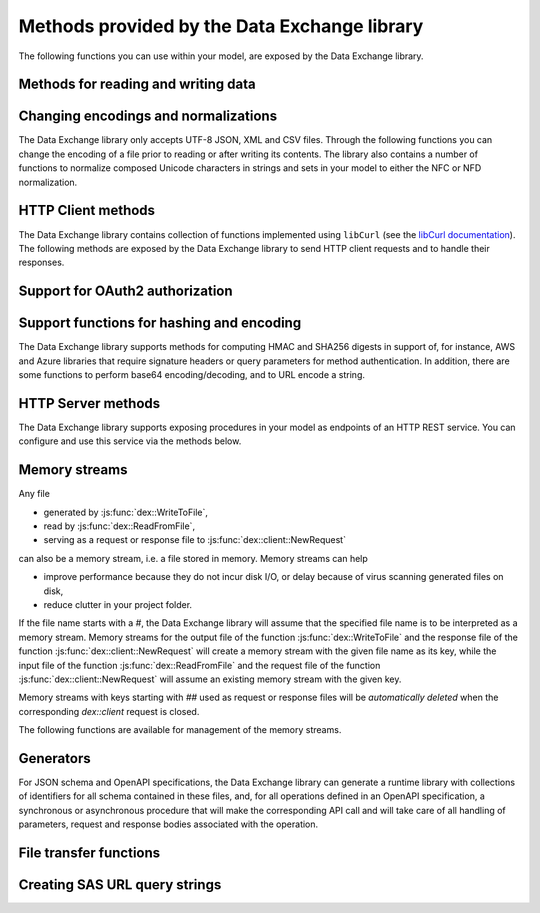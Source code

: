 Methods provided by the Data Exchange library
=============================================

The following functions you can use within your model, are exposed by the Data Exchange library.

Methods for reading and writing data
------------------------------------

.. js:function::  dex::AddMapping(mappingName,mappingFile)

    Parses :token:`mappingFile` to create a mapping called :token:`mappingName`. The function will return 1 on success, or 0 on failure.
    
    :param mappingName: the name of the mapping to be created
    :param mappingFile: the relative path to the mapping file to be parsed.

.. js:function::  dex::DeleteMapping(mappingName)

    Deletes an existing mapping :token:`mappingName`. The function will return 1 on success, or 0 on failure. Mappings referring to runtime identifiers, must be deleted prior to deleting the corresponding runtime library.
    
    :param mappingName: the name of the mapping to be created
  
.. js:function::  dex::ResetMappingData(mappingName,emptyIdentifiers,emptySets,resetCounters)

    Reset data associated with the mapping :token:`mappingName`. The function can empty identifiers and sets associated with the mapping, and reset any iterative counters used in it. The function will return 1 on success, or 0 on failure.
    
    :param mappingName: the name of the mapping to be reset
    :param emptyIdentifiers: indicates whether all identifiers referred in the mapping should be emptied 
    :param emptySets: indicates whether all domain and range sets referred in the mapping should be emptied 
    :param resetCounters: indicates whether to reset all counters for :token:`iterative-binds-to` indices used in the mapping should be reset
	
.. js:function::  dex::ReadFromFile(dataFile,mappingName,emptyIdentifiers,emptySets,resetCounters)

    Reads data from file :token:`dataFile` into model identifiers using mapping :token:`mappingName`. Note that the identifiers used in the :token:`included-mapping` and :token:`write-filter` will also be emptied, depending on the :token:`emptyIdentifiers` argument. When the mapping contains an the :token:`included-mapping` or the :token:`iterative-existing` attributes, emptying sets is likely to cause problems, unless the domain sets referred in these attributes are defined. In that case it is better to call :js:func:`dex::ResetMappingData` for selected mappings, or reset counters selectively using the :token:`iterative-reset` attribute. The function will return 1 on success, or 0 on failure.
    
    :param dataFile: the relative path to the data file to be read
    :param mappingName: the name of the mapping to be used
    :param emptyIdentifiers: indicates whether all identifiers referred in the mapping should be emptied prior to reading the file
    :param emptySets: indicates whether all domain and range sets referred in the mapping should be emptied prior to reading the file
    :param resetCounters: indicates whether to reset all counters for :token:`iterative-binds-to` indices prior to reading the file

.. js:function::  dex::WriteToFile(dataFile,mappingName,pretty)

    Writes file :token:`dataFile` from data in model identifiers using mapping :token:`mappingName`. The function will return 1 on success, or 0 on failure.
    
    :param dataFile: the relative path to the data file to write to
    :param mappingName: the name of the mapping to be used for writing
    :param pretty: indicates whether to use a pretty writer (enhances readability at the cost of bigger file size)

.. js:function::  dex::ReadFromDataSource(dexconFile,mappingName,emptyIdentifiers,emptySets,resetCounters,version)

    Reads from the database defined in DexConnect file :token:`dexconFile` into model identifiers using mapping :token:`mappingName`. Note that the identifiers used in the :token:`included-mapping` and :token:`write-filter` will also be emptied, depending on the :token:`emptyIdentifiers` argument. When the mapping contains an the :token:`included-mapping` or the :token:`iterative-existing` attributes, emptying sets is likely to cause problems, unless the domain sets referred in these attributes are defined. In that case it is better to call :js:func:`dex::ResetMappingData` for selected mappings, or reset counters selectively using the :token:`iterative-reset` attribute. The function will return 1 on success, or 0 on failure.
    
    :param dexconFile: the relative path to the DexConnect file defining the database configuration
    :param mappingName: the name of the mapping to be used
    :param emptyIdentifiers: indicates whether all identifiers referred in the mapping should be emptied prior to reading the file
    :param emptySets: indicates whether all domain and range sets referred in the mapping should be emptied prior to reading the file
    :param resetCounters: indicates whether to reset all counters for :token:`iterative-binds-to` indices prior to reading the file
    :param version: The version name of the dataset to be read. If this string is empty or omitted, the last version will be selected.

.. js:function::  dex::WriteToDataSource(dexconFile,mappingName,version)

    Writes to the database defined in DexConnect file :token:`dexconFile` from data in model identifiers using mapping :token:`mappingName`. The function will return 1 on success, or 0 on failure. It will try to create the database if it does not exist.
    
    :param dexconFile: the relative path to the DexConnect file defining the database configuration
    :param mappingName: the name of the mapping to be used for writing
    :param version: The version name of the data set to be written. If left empty or empty string, DataExchange will create a name like "v\_123", where 123 is the primary key number.

.. js:function::  dex::CreateOrModifyDataSource(dexconFile,mappingName)

    Create a database as define by :token:`dexconFile` and mapping :token:`mappingName`. If the database exist it will check if the table can and needs to be modified. Currently it only allows to add ``maps-to`` columns. The function will return 1 on success, or 0 on failure.
    
    :param dexconFile: the relative path to the DexConnect file defining the database configuration
    :param mappingName: the name of the mapping defining the (new) schema of the tables 
    
.. js:function::  dex::ReadAllMappings

    Read all mappings contained in the folder :token:`Mappings` and store all successfully read mappings in the set :token:`dex::Mappings`. The function will return 1 on success, or 0 on failure.
    
.. js:function::  dex::ReadMappings(startPath, recursive)

    Read all mappings contained in the folder :token:`Mappings` contained in :token:`startPath`, and store all successfully read mappings in the set :token:`dex::Mappings`. The function will return 1 on success, or 0 on failure.
	
    :param startPath: optional string argument indicating the folder containing mapping folder (default "", indicating the project folder)
    :param recursive: optional argument indicating whether or not to search for mapping files recursively in the :token:`Mappings` folder
	
	
.. js:function::  dex::ReadAnnotations

    Read all :token:`dex::Dataset`, :token:`dex::TableName`, and :token:`dex::ColumnName` annotations specified in the model, and use these annotations to fill the identifiers 
    
    * :token:`dex::Datasets` 
    * :token:`dex::Tables`
    * :token:`dex::Columns`
    * :token:`dex::DatasetTableMapping`
    * :token:`dex::ColumnName`
    * :token:`dex::DatasetTableColumnName`
    * :token:`dex::DatasetTableColumnIndex`
    * :token:`dex::DatasetTableColumnIdentifier`
    
    When every table can needs to be included in just a single dataset, you can uniquely specify the dataset-table mapping using annotations only. If tables need to be included in multiple datasets, you can manually modify the identifier :token:`dex::DatasetTableMapping` to add any table to the datasets you wish to include them in. 
    
.. js:function::  dex::GenerateDatasetMappings

    Generate standardized table and Excel sheet mappings based on the :token:`dex::Dataset`, :token:`dex::TableName`, and :token:`dex::ColumnName` annotations. The generated mappings will be stored in the :token:`Mappings/Generated` subfolder of the project folder. All generated mappings will automatically be added to the set of available mappings, and can be directly used to read and write the standardized JSON, XML, CSV or Excel data sources based on the data exchange annotations. The function will return 1 on success, or 0 on failure. Through the global option ``dex::PrefixAutoTableWithDataset`` you can prefix the generated table names with the specified dataset name, to prevent potential name clashes when the same table name is generated for multiple data categories. Through the global parameter ``dex::DatasetGeneratorFilter`` you can restrict the formats for which mappings will be generated, the default will be to generate mappings for all available formats.
    
    You can use the generated mappings directly with the functions :js:func:`dex::WriteToFile` and :js:func:`dex::ReadFromFile` as with any manually created mapping.
	
Changing encodings and normalizations
-------------------------------------

The Data Exchange library only accepts UTF-8 JSON, XML and CSV files. Through the following functions you can change the encoding of a file prior to reading or after writing its contents.
The library also contains a number of functions to normalize composed Unicode characters in strings and sets in your model to either the NFC or NFD normalization.

.. js:function:: dex::ConvertFileToEncoding(inputFile, inputEncoding, ouputFile, outputEncoding, noBOM)

	Converts file :token:`inputFile` with encoding :token:`inputEncoding` to file :token:`outputFile` with :token:`outputEncoding`, optionally with a BOM. 
    
    :param inputFile: file path of the input file
    :param inputEncoding: encoding of the input file from the predefined set :token:`AllCharacterEncodings`
    :param outputFile: file path of the output file
    :param outputEncoding: encoding of the output file from the predefined set :token:`AllCharacterEncodings`
    :param noBOM: optional argument indicating whether or not the output file should start with a BOM (default 1)
  
.. js:function:: dex::NormalizeString(inStr, outStr, normalization)

	Normalize :token:`inStr` to :token:`outStr` using the normalization procedure indicated by :token:`normalization`.
    
    :param inStr: scalar input string parameter to hold the string value to normalize
    :param outStr: scalar output string parameter that will hold the normalized string
    :param normalization: optional element parameter into :token:`dex::Normalizations` indicating the normalization to apply (either :token:`nfc` (default), :token:`nfd`, :token:`no-diacritics`, :token:`trim`, :token:`nfc-trim`, :token:`nfd-trim` or :token:`no-diacritics-trim`)

.. js:function:: dex::NormalizeSet(aSet, normalization)

	Normalize all elements in the set :token:`aSet` using the normalization procedure indicated by :token:`normalization`. All elements that changed by the selected normalization will be renamed in the set.
    
    :param aSet: set argument indicating the set for which to normalize all elements
    :param normalization: optional element parameter into :token:`dex::Normalizations` indicating the normalization to apply (either :token:`nfc` (default), :token:`nfd`, :token:`no-diacritics`, :token:`trim`, :token:`nfc-trim`, :token:`nfd-trim` or :token:`no-diacritics-trim`)


HTTP Client methods
-------------------

The Data Exchange library contains collection of functions implemented using ``libCurl`` (see the `libCurl documentation <https://curl.se/libcurl/c/>`_). The following methods are exposed by the Data Exchange library to send HTTP client requests and to handle their responses. 

.. js:function::  dex::client::NewRequest

    Create a new HTTP request with (unique) identification :token:`theRequest` to the URL :token:`url`, with method :token:`httpMethod` (optional, default :token:`GET`). Upon response from the web server, the callback method :token:`callback` will be called. The prototype of :token:`callback` should be the same as the function :token:`dex::client::EmptyCallback`. 
		
    For :token:`POST` and :token:`PUT` methods, you can specify the file :token:`requestFile` from which to take the request body of the request. If you specify the optional :token:`responseFile` argument, the response body will be captured in the specified file. If omitted the response body will be silently discarded. The function will return 1 on success, or 0 on failure.
		
    If a :token:`traceFile` is being specified, tracing for the request will be enabled, and the detail trace output from ``libCurl`` will be stored in the specified file. Be aware that the trace file will expose all headers, potentially including those that contain API keys or credentials necessary to access a web service. In such case, you are advised to carefully delete trace files directly after use. You should never create trace files in production.
    
    :param theRequest: string parameter holding the unique identification of the request.
    :param url: string parameter holding the URL of the request, including any query parameters you want to add to the request.
    :param callback: element parameter into :token:`AllProcedures`, holding the callback to be called asynchronously after the response to the HTTP request has been received
    :param httpMethod: (optional) element parameter into :token:`dex::client::HTTPMethods`, specifying the HTTP method to use for the request (default :token:`GET`)
    :param requestFile: (optional) string parameter holding the filename from which to take the request body
    :param responseFile: (optional) string parameter holding the filename in which  to store the response body
    :param traceFile: (optional) string parameter holding the filename in which all trace information about the request is being stored. 

.. js:function::  dex::client::CloseRequest
    
    Close the request :token:`theRequest` and all resources held by the Data Exchange library for the request. If the request has been executed, but Data Exchange library is still listening for a response to the request, it will stop doing so. By default, the Data Exchange library will close the request directly after its callback method has been called to free its resources as soon as possible (e.g. when a large number of request is being executed). Notice that closing a request will *not* remove any request or response files specified in :token:`dex::client::NewRequest`. The function will return 1 on success, or 0 on failure.
    
    :param theRequest: string parameter holding the unique identification of the request to close
    
.. js:function::  dex::client::CloseAllRequests

    Close any outstanding HTTP requests, that have been created and may still be executing. The function will return 1 on success, or 0 on failure.
    
.. js:function::  dex::client::PerformRequest

    Execute a previously created HTTP request :token:`theRequest`. Upon response, the Data Exchange library will call the specified :token:`callback` function asynchronously, as soon as the request has been completed and the AIMMS engine is idle. To force :token:callback`to be called synchronously within a procedure of your model, you can use the method :token:`dex::client::WaitForResponses`. The function will return 1 on success, or 0 on failure.
   
    :param theRequest: string parameter holding the unique identification of the request to execute

.. js:function::  dex::client::SetDefaultOptions
   
    Using the function :token:`dex::client::SetDefaultOptions` you can specify multiple string and integer-valued Curl options that will be applied to all requests, to modify the behavior of ``libCurl``. All available Curl options can be found in the sets :token:`dex::client::StringOptions` and :token:`dex::client::IntOptions`. For the interpretation of these options please refer to the `Curl options documentation <https://curl.se/libcurl/c/curl_easy_setopt.html>`_. The function will return 1 on success, or 0 on failure. 
    
    :param intOptions: integer parameter over the set :token:`dex::client::intOptions` holding the default integer Curl options to set
    :param stringOptions: string parameter over the set :token:`dex::client::StringOptions` holding the default string Curl options to set

.. js:function::  dex::client::AddRequestOptions
   
    Using the function :token:`dex::client::AddRequestOptions` you can specify multiple string and integer-valued Curl options to request :token:`theRequest`, to modify the behavior of ``libCurl``. All available Curl options can be found in the sets :token:`dex::client::StringOptions` and :token:`dex::client::IntOptions`. For the interpretation of these options please refer to the `Curl options documentation <https://curl.se/libcurl/c/curl_easy_setopt.html>`_. The function will return 1 on success, or 0 on failure. 
    
    :param theRequest: string parameter holding the unique identification of the request to add request options to.
    :param intOptions: integer parameter over the set :token:`dex::client::intOptions` holding the integer Curl options to set
    :param stringOptions: string parameter over the set :token:`dex::client::StringOptions` holding the string Curl options to set

.. js:function::  dex::client::AddStringOption

    Low-level method to set a single string-valued Curl option for request :token:`theRequest`. The argument :token:`stringOptionId` should be the id corresponding to the option taken from the parameter :token:`dex::client:CurlOptionId`. The function will return 1 on success, or 0 on failure.
   
    :param theRequest: string parameter holding the unique identification of the request to add the string-valued request option to.
    :param stringOptionId: parameter holding the Curl id for the option (taken from :token:`dex::client:CurlOptionId`).
    :param optionValue: string parameter holding the option value.

.. js:function::  dex::client::AddIntOption

    Low-level method to set a single integer-valued Curl option for request :token:`theRequest`. The argument :token:`intOptionId` should be the id corresponding to the option taken from the parameter :token:`dex::client:CurlOptionId`. The function will return 1 on success, or 0 on failure.
   
    :param theRequest: string parameter holding the unique identification of the request to add the integer-valued request option to.
    :param intOptionId: parameter holding the Curl id for the option (taken from :token:`dex::client:CurlOptionId`).
    :param optionValue: parameter holding the option value.

.. js:function::  dex::client::SetDefaultHeaders

    Using the function :token:`dex::client::AddRequestHeaders` you can specify any HTTP headers you want to add to subsequent request. Notice that some Curl options will also result in the addition of HTTP headers to the request. The function will return 1 on success, or 0 on failure.
    
    :param headers: string parameter over a (user-defined) set of header names holding the corresponding header values to add to all subsequent requests.

.. js:function::  dex::client::AddRequestHeaders

    Using the function :token:`dex::client::AddRequestHeaders` you can specify any HTTP headers you want to add to request :token:`theRequest`. Notice that some Curl options will also result in the addition of HTTP headers to the request. The function will return 1 on success, or 0 on failure.
    
    :param theRequest: string parameter holding the unique identification of the request to add request headers to.
    :param headers: string parameter over a (user-defined) set of header names holding the corresponding header values to add

.. js:function::  dex::client::AddRequestHeader

    Using the function :token:`dex::client::AddRequestHeader` you can specify a single HTTP header you want to add to request :token:`theRequest`. The function will return 1 on success, or 0 on failure.
    
    :param theRequest: string parameter holding the unique identification of the request to add a request header to.
    :param headers: string parameter holding the header name to add
    :param headerValue: string parameter holding the header value to add

.. js:function::  dex::client::AddMimePart

    Using the function :token:`dex::client::AddMimePart` you can create a multi-part MIME body for a :token:`POST` request. The function will return 1 on success, or 0 on failure.

    :param theRequest: string parameter holding the unique identification of the request for which to create a multi-part MIME body.
    :param partname: string parameter holding the name of the part
    :param partfile: string parameter holding the name of the file containing the contents of the part.
    :param headers: string parameter holding the headers that should be added to the part
    :param asfile: parameter indicating whether part is to be treated as a file part, in which case the base name of :token:`partfile` is transferred as the remote file name
    :param encoding: the encoding to be used for the part (can be ``binary``,``8bit``,``7bit``,``base64``, or ``quoted-printable``).

.. js:function::  dex::client::EmptyCallback

    Prototype function for any callback to be added as the :token:`callback` parameter of the function :token:`dex::client::NewRequest`. 
    Inside the callback you can retrieve info items provided by ``libCurl`` and any response headers regarding the executed request, or handle the response file associated with the request. To free resources, the Data Exchange library will delete a request directly after its callback has been called. At such point, you will not be able to retrieve any info items for the request any longer, but, you as a caller will remain responsible for deleting any request and response files you may have specified.
    
    :param theRequest: string parameter holding the unique identification of the request for which the callback is called.
    :param statusCode: HTTP status code of the response.
    :param errorCode: Curl error code for the response in case the request was not successful.

.. js:function::  dex::client::GetInfoItems

    Using the function :token:`dex::client::GetInfoItems` you can retrieve string- and integer-valued info items provided by ``libCurl`` regarding the executed request inside the :token:`callback` function specified in the :token:`dex::client::NewRequest` method. For the interpretation of the available info items, see the `Curl info documentation <https://curl.se/libcurl/c/curl_easy_getinfo.html>`_. The function will return 1 on success, or 0 on failure.
    
    :param theRequest: string parameter holding the unique identification of the request for you want to retrieve info items
    :param infoItems: subset of :token:`dex::client::CurlInfoItems` holding the collection of string- or integer-valued info items you want to retrieve.
    :param intInfoItems: output parameter holding the integer-valued info item values.
    :param stringInfoItems: output string parameter holding the string-value info item values.

.. js:function::  dex::client::GetStringInfoItem

    Using the function :token:`dex::client::GetStringInfoItem` you can retrieve a single string-valued info item provided by ``libCurl`` regarding the executed request inside the :token:`callback` function specified in the :token:`dex::client::NewRequest` method. The parameter :token:`stringinfoId` should hold the id corresponding to the info item taken from the parameter :token:`dex::client:CurlInfoId`. The function will return 1 on success, or 0 on failure.
    
    :param theRequest: string parameter holding the unique identification of the request for you want to retrieve info items
    :param stringinfoId: parameter holding the id of the string-valued info item
    :param infoValue: output string parameter holding the value of the requested string info item.

.. js:function::  dex::client::GetIntInfoItem

    Using the function :token:`dex::client::GetStringInfoItem` you can retrieve a single integer-valued info item provided by ``libCurl`` regarding the executed request inside the :token:`callback` function specified in the :token:`dex::client::NewRequest` method. The parameter :token:`intinfoId` should hold the id corresponding to the info item taken from the parameter :token:`dex::client:CurlInfoId`. The function will return 1 on success, or 0 on failure.
    
    :param theRequest: string parameter holding the unique identification of the request for you want to retrieve info items
    :param intinfoId: parameter holding the id of the integer-valued info item
    :param infoValue: output parameter holding the value of the requested integer info item.

.. js:function::  dex::client::GetResponseHeaders

    Using the function you can retrieve the HTTP headers of the response of :token:`theRequest`. The function will return 1 on success, or 0 on failure.
    
    :param theRequest: string parameter holding the unique identification of the request for you want to retrieve the response headers
    :param headers: output string parameter over a (user-defined) header set, holding the values of all headers in response, which will be added to the header set.

.. js:function::  dex::client::GetErrorMessage

    With this function you can retrieve the Curl error message associated with the error code passed back via a request callback. The function will return 1 on success, or 0 on failure.
    
    :param errorCode: parameter holding the error code passed back via a request callback
    :param errorMessage: output string parameter holding the associated error message

.. js:function::  dex::client::WaitForResponses

    Using this function you can block the execution of the calling procedure for a maximum of :token:`timeout` milliseconds to wait for incoming responses of any outstanding HTTP requests.
    As soon as a first response is available for any of the outstanding requests within the given timeout, its associated callback will be called, as well as for any other available responses. If there are no further responses, the function will return. The function will return 1 if one or more responses came in within the given timeout, or 0 on timeout.
    
    :param timeout: the maximum time in milliseconds to wait for any incoming responses.

.. js:function::  dex::client::SetParallelConnections

    With this function you can set the maximum number of client connections that will be used concurrently. Any HTTP request submitted using :token:`dex::client::PerformRequest` will be executed using one of these concurrent connections. If the number of non-processed requests exceeds the maximum number of concurrent connections, the request will be queued until a connection becomes available.
    
    :param nrconn: the desired maximum number of concurrent client connections allowed (default 16).

.. js:function::  dex::client::QueryMapEncode

    Using this function you can construct a URL-encoded list of query parameters that you want to add to a URL. All query parameters are separated by an :token:`&`, and you can add it to a URL by appending it with a :token:`?` token to the URL. 
    
    :param queryMap: an indexed string parameter over a set of query parameters, holding the associated query parameter values
    :param queryString: a scalar output string parameter holding the URL-encoded query parameter string that you can append to the URL.
    
.. js:function::  dex::client::StopClient

    This function close all outstanding requests, and uninitialize ``libCurl`` to handle any incoming responses. The function will return 1 on success, or 0 on failure.
    
.. js:function:: dex::client::ProxyResolve

	Use the OS proxy configuration to discover a proxy for the given URL. Whenever a proxy is found it can be added to a HTTP request via the `CURLOP_PROXY` option. This function is only implemented for the Windows OS. 
	
	:param url: the URL for which to determine a proxy 
	:param proxyUrl: output string argument to hold the proxy URL for the given URL.
	
.. js:function:: dex::client::DetermineProxyServer

	This function sets common default options for all subsequent `dex::client` requests, in case a HTTP proxy is discovered on the network. 
	
.. js:function:: dex::client::Poll

	Convenience function to poll for certain events by executing a procedure at a given interval. This can for instance by used to regularly check the status of a long-running REST call. Only one function can poll at any given moment.
	
	:param pollingProcedure: element parameter into `AllProcedures` holding the procedure to be executed regularly. The procedure should have no arguments. Polling will be stopped whenever the procedure returns a value of 0, in all other cases polling will continue.
	:param interval: fixed interval in milliseconds in between calls to the polling procedure.
	
.. js:function:: dex::client::StopPolling

	Alterative method to externally stop the sequence of calls to a polling procedure added via :js:func:`dex::client::Poll`.
	
Support for OAuth2 authorization
--------------------------------

.. js:function:: dex::oauth::AddBearerToken

	Add a Bearer token to a given `dex::client` request :token:`theRequest`, after optionally authorizing the client application :token:`apiClient` with the identity platform configured as described in this `section <rest.html#using-oauth2-for-api-authorization>`_. The function will return a return value of 1 on success, or 0 if the authorization failed. In the latter case, the string parameter :token:`dex::oauth::APIClientErrors` contains the error messages returned by the identity platform.
	
	:param apiClient: element parameter into :token:`dex::oath::APIClients`, for which the string parameter :token:`dex::oauth::APIClientStringData` holds the client configuration.
	:param theRequest: `dex`::client` request name to which the Bearer authorization token should be added via the Authorization header.

Support functions for hashing and encoding 
------------------------------------------

The Data Exchange library supports methods for computing HMAC and SHA256 digests in support of, for instance, AWS and Azure libraries that require signature headers or query parameters for method authentication. In addition, there are some functions to perform base64 encoding/decoding, and to URL encode a string.

.. js:function:: dex::client::HMAC

	Compute the HMAC for a ``data_`` string and a given ``key``. The key can be provided as-is, hex-encoded, base64-encoded or base64-url-encoded, while the resulting digest can be hex-, base64- or base64-url-encoded.
	
	:param key: the key used to compute the HMAC digest with
	:param data_: the data string to compute the HMAC digest for
	:param keyEncoding: Optional argument to indicate how the key is encoded, possible values 0 (default) indicates that key is used as-is, 1 key is hex-encoded, 2 key is base64-encoded, 3 key is base64-url-encoded
	:param digestEncoding: Optional argument to indicate how the HMAC digest is encoded, possible values 1 (default) key is hex-encoded, 2 key is base64-encoded, 3 key is base64-url-encoded
	
.. js:function:: dex::client::SHA256

	Compute the SHA256 digest for a ``data_`` string. The resulting digest can be hex-, base64- or base64-url-encoded.
	
	:param data_: the data string to compute the SHA256 digest for
	:param digestEncoding: Optional argument to indicate how the SHA256 digest is encoded, possible values 1 (default) key is hex-encoded, 2 key is base64-encoded, 3 key is base64-url-encoded
	
.. js:function:: dex::client::Base64Encode

	Base64 encode a ``data_`` string. Depending on the flag ``urlEncoding``, the result will be base64-encoded or base64-url-encoded.
	
	:param data_: the data string to base64 encode.
	:param base64Data: the resulting encoded string.
	:param urlEncoding: Optional argument to indicate whether the result should be base64-encoded, or base64-url-encoded

.. js:function:: dex::client::Base64Decode

	Base64 decode a ``base64Data`` string. Depending on the flag ``urlEncoding``, the string is assumed to be base64-encoded or base64-url-encoded.
	
	:param base64Data: the encoded string to base64 decode.
	:param data_: the resulting decoded string.
	:param urlEncoding: Optional argument to indicate whether the input is base64-encoded, or base64-url-encoded

.. js:function:: dex::client::URLEncode

	URL encode a ``data_`` string. 
	
	:param data_: the data string to URL encode.
	:param urlEncodedData: the resulting encoded string.

HTTP Server methods
-------------------

The Data Exchange library supports exposing procedures in your model as endpoints of an HTTP REST service. You can configure and use this service via the methods below.

.. js:function::  dex::api::StartAPIService

    This function will collect all procedures with a :token:`dex::ServiceName` annotation, and will start the HTTP service listener, to listen to, and handle incoming service requests. Prior to calling :token:`dex::api::StartAPIService`, you can configure the listen port and maximum accepted request size in MB, through the configuration parameters:
    
    * :token:`dex::api::ListenerPort` (default 8080)
    * :token:`dex::api::MaxRequestSize` (default 128 MB)

.. js:function::  dex::api::StopAPIService

    This function will stop the HTTP service listener waiting for incoming requests.

.. js:function::  dex::api::Yield
    
    You can use this function yield control for a maximum of :token:`timeout` milliseconds to the HTTP server component of the Data Exchange library to handle incoming requests synchronously. The function will return 1 if one or more requests were handled within the given timeout, or 0 on timeout.
    
    :param timeout: the maximum time in milliseconds to wait for, and handle, any incoming requests.

.. _memory streams:

Memory streams
--------------

Any file 

* generated by :js:func:`dex::WriteToFile`,
* read by :js:func:`dex::ReadFromFile`, 
* serving as a request or response file to :js:func:`dex::client::NewRequest` 

can also be a memory stream, i.e. a file stored in memory. Memory streams can help

* improve performance because they do not incur disk I/O, or delay because of virus scanning generated files on disk,
* reduce clutter in your project folder.

If the file name starts with a `#`, the Data Exchange library will assume that the specified file name is to be interpreted as a memory stream. Memory streams for the output file of the function :js:func:`dex::WriteToFile` and the response file of the function :js:func:`dex::client::NewRequest` will create a memory stream with the given file name as its key, while the input file of the function :js:func:`dex::ReadFromFile` and the request file of the function :js:func:`dex::client::NewRequest` will assume an existing memory stream with the given key. 

Memory streams with keys starting with `##` used as request or response files will be *automatically deleted* when the corresponding `dex::client` request is closed. 

The following functions are available for management of the memory streams.

.. js:function::  dex::DeleteStream

    Delete the memory stream corresponding to key `streamName`.
	
    :param streamName: name of the stream key to delete (including the `#`)
	
.. js:function::  dex::DeleteAllStreams

    This function will delete all streams created via :js:func:`dex::WriteToFile` and :js:func:`dex::client::NewRequest`.

.. js:function::  dex::SetDefaultStreamSize
    
    Every stream created will hold space for `streamSize` bytes. When more bytes are written to a memory stream it will automatically double the available amount of memory but at the expense of copying the existing content. The initial default stream size is 64 KB.
    
    :param streamSize: the default stream size (in bytes) to use.

.. js:function:: dex::ImportStreamContent

	Import the content of a string parameter into a new memory stream. The name of the stream should start with a `#`, to allow the stream to be used by other functions of the Data Exchange library. This function supports string parameters up to 8 KB of content. 
	
	:param streamName: name of memory stream to import content into
	:param content: input string parameter holding the string to import into the memory stream
	
.. js:function:: dex::ExportStreamContent

	Export the content of an existing memory stream into a string parameter. This function supports exporting memory streams up to 8KB.
	
	:param streamName: name of memory stream to export content from
	:param content: output string parameter to hold the content (up to 8KB) exported from the memory stream	
	
.. js:function:: dex::WriteStreamToFile

	Write the content of an existing memory stream to a file. 
	
	:param streamName: name of memory stream to write content from
	:param fileName: name of the to which the content of the stream needs to be written.
	
Generators
----------

For JSON schema and OpenAPI specifications, the Data Exchange library can generate a runtime library with collections of identifiers for all schema contained in these files, and, for all operations defined in an OpenAPI specification, a synchronous or asynchronous procedure that will make the corresponding API call and will take care of all handling of parameters, request and response bodies associated with the operation.

..  js:function:: dex::schema::ParseJSONSchema

	Generate a runtime library containing a collection of identifiers, along with a collection of mapping files that can read/write any JSON file that adheres to the schema into the identifiers in the runtime library. The function expects a JSON schema following the JSON meta schema ``https://json-schema.org/draft/2020-12/schema``.
	
	:param schemaPath: absolute or relative path where to find the JSON schema file from which to generate the runtime library
	:param schemaName_: name of the schema for which to create a runtime library and mapping, will also serve as the name of the runtime library.
	:param schemaPrefix: prefix of the runtime library to generate
	:param explodeDefault: flag to indicate whether to add references to an instance of a subschema (0), to explode subschemas into a schema but still maintaining an `instance` index to allow multiple instances of the data (1, default),  or to explode without an additional `instance` index (2)
	:param externalBindsToPrefx_: string parameter holding an additional index to prefix to the index domain of every generated identifier in the runtime library
	:param externalBindingPrefix: string parameter holding the name of an element parameter to serve as the external binding for the `externalBindsToPrefix_` argument

..  js:function:: dex::schema::GenerateClientFromOpenAPISpec

	Generate a runtime library containing a collection procedures to call all operations defined in the OpenAPI specification, along with a collection of identifiers and their corresponding mappings, than are used to store the data of the request and response bodies associated with these operations. The function expects a OpenAPI 3.1 specification. 

	The library will be stored to disk, along with all generated mappings, in a subfolder of the folder located to by the string parameter ``dex::schema::libprj::LibraryRootFolder``. The ``LibraryInitialization`` procedure from the generated library will read initialization data from a library-specific file in the folder located to by the string parameter ``dex::schema::libprj::ApiInitFolder``. In that file you can, for instance, initialize settings such as the server URL, the API key to be used, or the OAuth2 credentials to be used.

	:param schemaPath: absolute or relative path where to find the OpenAPI specification file from which to generate the runtime library
	:param schemaName_: name of the OpenAPI specification for which to create a runtime library and mapping, will also serve as the name of the runtime library.
	:param schemaPrefix: prefix of the runtime library to generate
	:param explodeDefault: flag to indicate whether to add references to an instance of a subschema (0), to explode subschemas into a schema but still maintaining an `instance` index to allow multiple instances of the data (1, default),  or to explode without an additional `instance` index (2). Values of 0 and 1 create asynchronous methods, that allow multiple API calls to be executed in parallel, while a value of 2 will generate a completely synchronous library, allowing only one API call to be executed at any time.
	:param generateXMLData: flag to indicate whether the API expects JSON request and response bodies (0, default), or XML request and response bodies (1)

File transfer functions
-----------------------

.. js:function:: dex::client::GetFileAsync

	Download a file from a given URL asynchronously. The function will return 1 if the HTTP request could be submitted successfully.
	This function can be used, for instance, to retrieve files from Azure Blob Storage via a SAS URL. 
	If necessary, additional headers for the HTTP request can be added via the string parameter ``dex::client::FileGetHeader``.
	
	Via the function :js:func:`dex::client::WaitForOutstandingFileRequests` you can wait for the download request to be completed. 	
	Via the parameter ``dex::client::LatestFileRequest`` you can retrieve the id of the file request submitted.
	
	:param url: the URL of the file to be downloaded
	:param filePath: the file path where to store the downloaded file

.. js:function:: dex::client::GetFile

	Download a file from a given URL synchronously. The function will return 1 if the file was successfully downloaded, or 0 otherwise.
	If necessary, additional headers for the HTTP request can be added via the string parameter ``dex::client::FileGetHeader``.
	
	If the function does not complete within the given timeout, you can use the function :js:func:`dex::client::WaitForOutstandingFileRequests` to wait for the download request to complete. 	
	
	:param url: the URL of the file to be downloaded
	:param filePath: the file path where to store the downloaded file
	:param timeout: optional parameter indicating the time to wait for the request to complete (default 30 seconds)
	
.. js:function:: dex::client::PutFileAsync

	Upload a file to a given URL asynchronously. The function will return 1 if the HTTP request could be submitted successfully.
	This function can be used, for instance, to upload files to Azure Blob Storage via a SAS URL. 
	If necessary, additional headers for the HTTP request can be added via the string parameter ``dex::client::FilePutHeader``.
	
	Via the function :js:func:`dex::client::WaitForOutstandingFileRequests` you can wait for the upload request to be completed. 	
	Via the parameter ``dex::client::LatestFileRequest`` you can retrieve the id of the file request submitted.
	
	:param filePath: the file path of the file to upload
	:param url: the URL where to upload the file to

.. js:function:: dex::client::PutFile

	Upload a file to a given URL synchronously. The function will return 1 if the file was successfully uploaded, or 0 otherwise.
	If necessary, additional headers for the HTTP request can be added via the string parameter ``dex::client::FilePutHeader``.
	
	If the function does not complete within the given timeout, you can use the function :js:func:`dex::client::WaitForOutstandingFileRequests` to wait for the upload request to complete. 	
	
	:param filePath: the file path of the file to upload
	:param url: the URL where to upload the file to
	:param timeout: optional parameter indicating the time to wait for the request to complete (default 30 seconds)

.. js:function:: dex::client::DeleteFile

	Issue a DELETE request for a given URL synchronously. The function will return 1 if the file was successfully deleted, or 0 otherwise.
	If necessary, additional headers for the HTTP request can be added via the string parameter ``dex::client::FileDeleteHeader``.
	
	If the function does not complete within the given timeout, you can use the function :js:func:`dex::client::WaitForOutstandingFileRequests` to wait for the upload request to complete. 	
	
	:param url: the URL to delete
	:param timeout: optional parameter indicating the time to wait for the request to complete (default 30 seconds)

.. js:function:: dex::client::WaitForOutstandingFileRequests

	Wait for any outstanding file requests for a given timeout. The function returns 1 if all outstanding requests have been completed, or 0 otherwise.
	
	You can check the status of individual file requests via the parameters ``dex::client::FileRequestStatusCode`` and ``dex::client::FileRequestErrorCode``.
		
	:param timeout: optional parameter indicating the time to wait for any outstanding requests to complete (default 30 seconds)

Creating SAS URL query strings
------------------------------

.. js:function:: dex::client::az::AccountSASQueryString

	Generate an Account SAS query string, to pre-authenticate, for instance, a request to Azure Blob Storage. For details about the allowed values for the various arguments, please refer to `Create an account SAS <https://learn.microsoft.com/en-us/rest/api/storageservices/create-account-sas>`_.
	
	:param accessKey: the account access key to use for signing the SAS query string
	:param accountName: the account name for which to create the SAS query string
	:param services: the services to which the SAS query string can be applied
	:param resourceTypes: the resource types to which the SAS query string can be applied
	:param permissions: the permissions to apply
	:param expiryDate: the expiry date until which the SAS query string can be used to authorize requests. You can use the function :js:func:`dex::client::az::ÈxpiryDateFromNow` to generate this argument
	:param ip: the ip range from which requests can be made
	:param queryString: the value of the generated SAS query string
	
.. js:function:: dex::client::az::ExpiryDateFromNow

	Generate an expiry date for a SAS query string, ending at a given amount of seconds from now.
	
	:param expiry: the amount of seconds from now, at which time the SAS query string should expire
	
.. spelling:word-list::

    uninitialize
		HMAC
		SHA256
		base64
		url
		AWS
		OAuth2
		
	